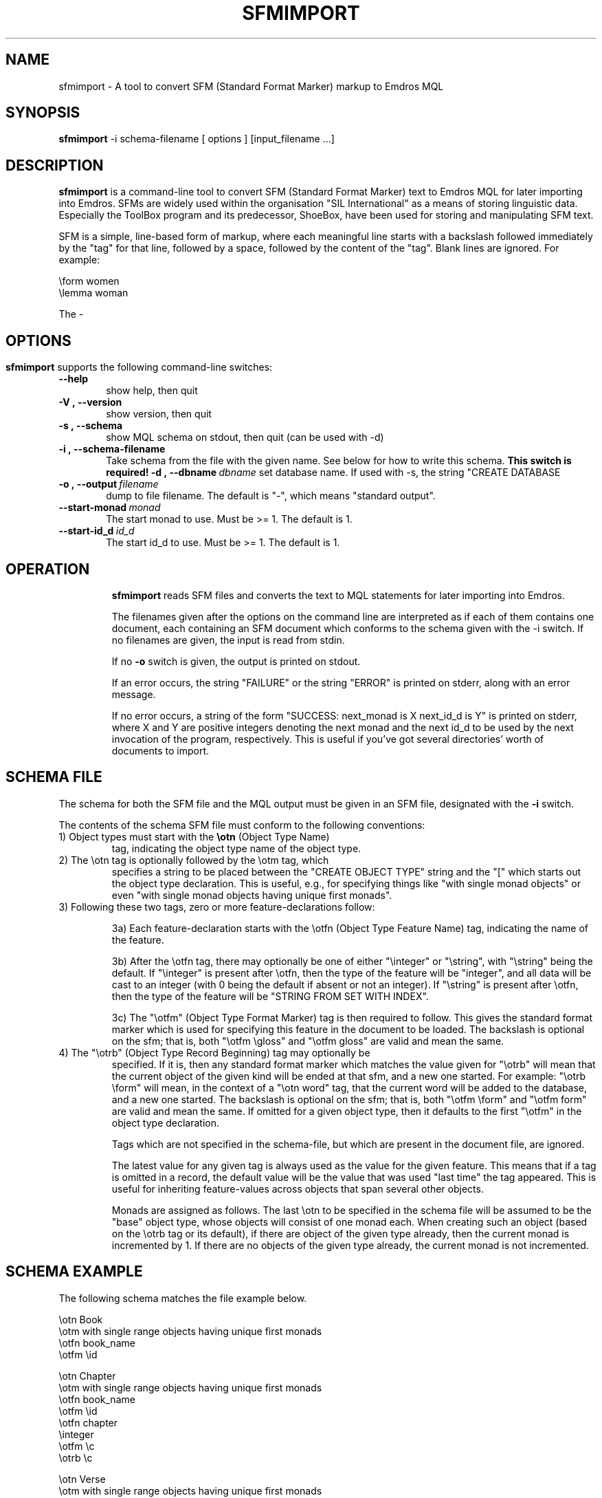 .\" Man page for sfmimport
.\" Use the following command to view man page:
.\"
.\"  tbl sfmimport.1 | nroff -man | less
.\"
.TH SFMIMPORT 1 "September 4, 2006"
.SH NAME
sfmimport \- A tool to convert SFM (Standard Format Marker) markup to Emdros MQL
.SH SYNOPSIS
\fBsfmimport\fR -i schema-filename [ options ] [input_filename ...]
.br
.SH DESCRIPTION
\fBsfmimport\fR is a command-line tool to convert SFM (Standard Format
Marker) text to Emdros MQL for later importing into Emdros.  SFMs are
widely used within the organisation "SIL International" as a means of
storing linguistic data.  Especially the ToolBox program and its
predecessor, ShoeBox, have been used for storing and manipulating SFM
text.

SFM is a simple, line-based form of markup, where each meaningful line
starts with a backslash followed immediately by the "tag" for that
line, followed by a space, followed by the content of the "tag".
Blank lines are ignored.  For example:

\\form women
.br 
\\lemma woman

The -

.SH


.SH OPTIONS
\fBsfmimport\fR supports the following command-line switches:
.TP 6
.BI \-\-help
show help, then quit
.TP
.BI \-V\ ,\ \-\-version
show version, then quit
.TP
.BI \-s\ ,\ \-\-schema
show MQL schema on stdout, then quit (can be used with -d)
.TP
.BI \-i\ ,\ \-\-schema\-filename
Take schema from the file with the given name. See below for how to
write this schema.  \fBThis switch is required!\fR
.BI \-d\ ,\ \-\-dbname \ dbname 
set database name. If used with -s, the string "CREATE DATABASE
'dbname' GO USE DATABASE 'dbname' GO" will be issued before the schema.  If used when importing, "USE DATABASE 'dbname' GO" will be issued before anything else.
.TP
.BI \-o\ ,\ \-\-output \ filename
dump to file filename. The default is "-", which means "standard
output".
.TP
.BI \-\-start-monad \ monad
The start monad to use. Must be >= 1.  The default is 1.
.TP
.BI \-\-start-id_d \ id_d
The start id_d to use. Must be >= 1.  The default is 1.
.TP

.SH OPERATION

\fBsfmimport\fR reads SFM files and converts the text to MQL
statements for later importing into Emdros.

The filenames given after the options on the command line are
interpreted as if each of them contains one document, each containing
an SFM document which conforms to the schema given with the -i switch.
If no filenames are given, the input is read from stdin.

If no \fB-o\fR switch is given, the output is printed on stdout.

If an error occurs, the string "FAILURE" or the string "ERROR" is
printed on stderr, along with an error message.

If no error occurs, a string of the form "SUCCESS: next_monad is X
next_id_d is Y" is printed on stderr, where X and Y are positive
integers denoting the next monad and the next id_d to be used by the
next invocation of the program, respectively.  This is useful if
you've got several directories' worth of documents to import.

.SH SCHEMA FILE

The schema for both the SFM file and the MQL output must be given in
an SFM file, designated with the \fB\-i\fR switch.

The contents of the schema SFM file must conform to the following
conventions:

.TP
1) Object types must start with the \fB\\otn\fR (Object Type Name)
tag, indicating the object type name of the object type.
.TP
2) The \\otn tag is optionally followed by the \\otm tag, which
specifies a string to be placed between the "CREATE OBJECT TYPE"
string and the "[" which starts out the object type declaration.
This is useful, e.g., for specifying things like "with single monad
objects" or even "with single monad objects having unique first
monads".
.TP
3) Following these two tags, zero or more feature-declarations follow:

3a) Each feature-declaration starts with the \\otfn (Object Type
Feature Name) tag, indicating the name of the feature.

3b) After the \\otfn tag, there may optionally be one of either
"\\integer" or "\\string", with "\\string" being the default.  If
"\\integer" is present after \\otfn, then the type of the feature will
be "integer", and all data will be cast to an integer (with 0 being
the default if absent or not an integer).  If "\\string" is present
after \\otfn, then the type of the feature will be "STRING FROM SET
WITH INDEX".

3c) The "\\otfm" (Object Type Format Marker) tag is then required to
follow.  This gives the standard format marker which is used for
specifying this feature in the document to be loaded.  The backslash
is optional on the sfm; that is, both "\\otfm \\gloss" and "\\otfm
gloss" are valid and mean the same.
.TP

4) The "\\otrb" (Object Type Record Beginning) tag may optionally be
specified.  If it is, then any standard format marker which matches
the value given for "\\otrb" will mean that the current object of the
given kind will be ended at that sfm, and a new one started.  For
example: "\\otrb \\form" will mean, in the context of a "\\otn word"
tag, that the current word will be added to the database, and a new
one started.  The backslash is optional on the sfm; that is, both
"\\otfm \\form" and "\\otfm form" are valid and mean the same.  If
omitted for a given object type, then it defaults to the first
"\\otfm" in the object type declaration.

Tags which are not specified in the schema-file, but which are present
in the document file, are ignored.

The latest value for any given tag is always used as the value for the
given feature.  This means that if a tag is omitted in a record, the
default value will be the value that was used "last time" the tag
appeared.  This is useful for inheriting feature-values across objects
that span several other objects.

Monads are assigned as follows.  The last \\otn to be specified in the
schema file will be assumed to be the "base" object type, whose
objects will consist of one monad each.  When creating such an object
(based on the \\otrb tag or its default), if there are object of the
given type already, then the current monad is incremented by 1.  If
there are no objects of the given type already, the current monad is
not incremented.


.SH SCHEMA EXAMPLE

The following schema matches the file example below.

\\otn Book
.br
\\otm with single range objects having unique first monads
.br
\\otfn book_name
.br
\\otfm \\id
.br

.br
\\otn Chapter
.br
\\otm with single range objects having unique first monads
.br
\\otfn book_name
.br
\\otfm \\id
.br
\\otfn chapter
.br
\\integer
.br
\\otfm \\c
.br
\\otrb \\c
.br

.br
\\otn Verse
.br
\\otm with single range objects having unique first monads
.br
\\otfn book_name
.br
\\otfm \\id
.br
\\otfn chapter
.br
\\integer
.br
\\otfm \\c
.br
\\otfn verse
.br
\\integer
.br
\\otfm \\v
.br
\\otrb \\v
.br

.br
\\otn word
.br
\\otm with single monad objects having unique first monads
.br
\\otfn form
.br
\\otfm \\frm
.br
\\otfn lemma
.br
\\otfm \\lem
.br
\\otfn morf
.br
\\otfm \\mrf
.br
\\otfn gloss
.br
\\otfm \\glo
.br

.PP
This is a sample of a file that it matches:

.PP
\\id Genesis
.br
\\c 1
.br
\\v 1
.br
\\frm In
.br
\\lem in
.br
\\mrf PREP
.br
\\glo i
.br
\\frm the
.br
\\lem the
.br
\\mrf ART
.br
\\glo *
.br
\\frm beginning
.br
\\lem beginning
.br
\\mrf NOUN
.br
\\glo begyndelsen
.br

.br
...
.br

.br
\\frm Earth
.br
\\lem Earth
.br
\\mrf PROPER_NOUN
.br
\\glo Jorden
.br
\\v 2
.br
\\frm And
.br
\\lem and
.br
\\mrf CONJ
.br
\\glo og
.br


.PP
The MQL schema looks like this:

CREATE OBJECT TYPE
.br
with single range objects having unique first monads  
.br
[Book
.br
   book_name : STRING FROM SET;
.br
]
.br
GO
.br

.br
CREATE OBJECT TYPE
.br
with single range objects having unique first monads  
.br
[Chapter
.br
   book_name : STRING FROM SET;
.br
   chapter : integer;
.br
]
.br
GO
.br

.br
CREATE OBJECT TYPE
.br
with single range objects having unique first monads  
.br
[Verse
.br
   book_name : STRING FROM SET;
.br
   chapter : integer;
.br
   verse : integer;
.br
]
.br
GO
.br

.br
CREATE OBJECT TYPE
.br
with single monad objects having unique first monads
.br
[word
.br
   form : STRING FROM SET;
.br
   lemma : STRING FROM SET;
.br
   morf : STRING FROM SET;
.br
   gloss : STRING FROM SET;
.br
]
.br
GO
.br




.SH RETURN VALUES
.TP
.BR 0 " Success"
.TP
.BR 1 " Wrong usage"
.TP
.BR 2 " Connection to backend server could not be established"
.TP
.BR 3 " An exception occurred (the type is printed on stderr)"
.TP
.BR 4 " Could not open file"
.TP
.BR 5 " Database error"
.TP
.BR 6 " Compiler error (internal error)"
.SH AUTHORS
Copyright
.Cr
2001-2006 by Ulrik Petersen (ulrikp@users.sourceforge.net).  Note that
this software is distributed under the GNU GPL.  See the sources for
details.
